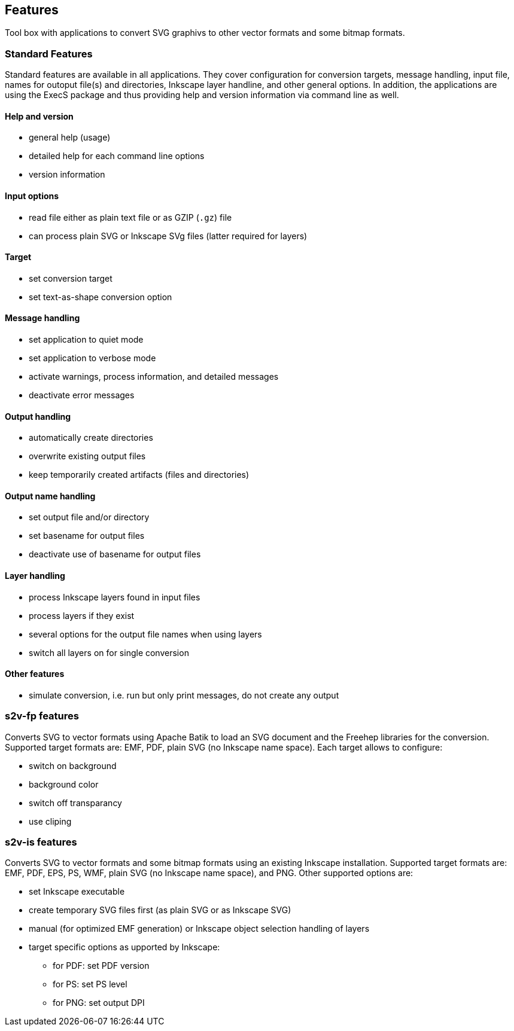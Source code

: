 == Features

Tool box with applications to convert SVG graphivs to other vector formats and some bitmap formats.

=== Standard Features
Standard features are available in all applications.
They cover configuration for conversion targets, message handling, input file, names for outoput file(s) and directories, Inkscape layer handline, and other general options.
In addition, the applications are using the ExecS package and thus providing help and version information via command line as well.

==== Help and version
* general help (usage)
* detailed help for each command line options
* version information

==== Input options
* read file either as plain text file or as GZIP (`.gz`) file
* can process plain SVG or Inkscape SVg files (latter required for layers)

==== Target
* set conversion target
* set text-as-shape conversion option

==== Message handling
* set application to quiet mode
* set application to verbose mode
* activate warnings, process information, and detailed messages
* deactivate error messages

==== Output handling
* automatically create directories
* overwrite existing output files
* keep temporarily created artifacts (files and directories)

==== Output name handling
* set output file and/or directory
* set basename for output files
* deactivate use of basename for output files

==== Layer handling
* process Inkscape layers found in input files
* process layers if they exist
* several options for the output file names when using layers
* switch all layers on for single conversion

==== Other features
* simulate conversion, i.e. run but only print messages, do not create any output


=== s2v-fp features
Converts SVG to vector formats using Apache Batik to load an SVG document and the Freehep libraries for the conversion.
Supported target formats are: EMF, PDF, plain SVG (no Inkscape name space).
Each target allows to configure:

* switch on background
* background color
* switch off transparancy
* use cliping


=== s2v-is features
Converts SVG to vector formats and some bitmap formats using an existing Inkscape installation.
Supported target formats are: EMF, PDF, EPS, PS, WMF, plain SVG (no Inkscape name space), and PNG.
Other supported options are:

* set Inkscape executable
* create temporary SVG files first (as plain SVG or as Inkscape SVG)
* manual (for optimized EMF generation) or Inkscape object selection handling of layers
* target specific options as upported by Inkscape:
  ** for PDF: set PDF version
  ** for PS: set PS level
  ** for PNG: set output DPI


